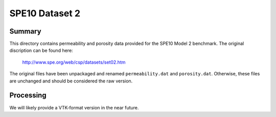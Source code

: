 .. Author: Josh White <jawhite@llnl.gov>
.. Date: June 2018

===============
SPE10 Dataset 2
===============

Summary
-------

This directory contains permeability and porosity data provided for the SPE10 Model 2 benchmark.  The original discription can be found here:

    http://www.spe.org/web/csp/datasets/set02.htm

The original files have been unpackaged and renamed ``permeability.dat`` and ``porosity.dat``.  Otherwise, these files are unchanged and should be considered the raw version.

Processing
----------

We will likely provide a VTK-format version in the near future.


